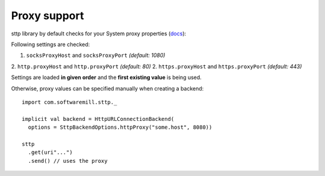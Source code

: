 Proxy support
=============

sttp library by default checks for your System proxy properties (`docs <https://docs.oracle.com/javase/8/docs/api/java/net/doc-files/net-properties.html>`_):

Following settings are checked:

1. ``socksProxyHost`` and ``socksProxyPort`` *(default: 1080)*
2. ``http.proxyHost`` and ``http.proxyPort`` *(default: 80)*
2. ``https.proxyHost`` and ``https.proxyPort`` *(default: 443)*

Settings are loaded **in given order** and the **first existing value** is being used.

Otherwise, proxy values can be specified manually when creating a backend::
 
  import com.softwaremill.sttp._
  
  implicit val backend = HttpURLConnectionBackend(
    options = SttpBackendOptions.httpProxy("some.host", 8080))
  
  sttp
    .get(uri"...")
    .send() // uses the proxy

  
